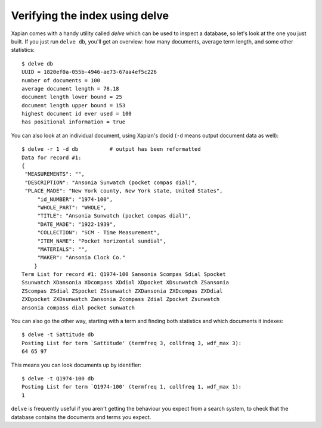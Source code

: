 Verifying the index using delve
-------------------------------

Xapian comes with a handy utility called `delve` which can be used to 
inspect a database, so let's look at the one you just built. If you just 
run ``delve db``, you'll get an overview: how many documents, average term 
length, and some other statistics::

    $ delve db
    UUID = 1820ef0a-055b-4946-ae73-67aa4ef5c226
    number of documents = 100
    average document length = 78.18
    document length lower bound = 25
    document length upper bound = 153
    highest document id ever used = 100
    has positional information = true

You can also look at an individual document, using Xapian's docid (``-d`` 
means output document data as well)::

    $ delve -r 1 -d db		# output has been reformatted
    Data for record #1:
    {
     "MEASUREMENTS": "", 
     "DESCRIPTION": "Ansonia Sunwatch (pocket compas dial)", 
     "PLACE_MADE": "New York county, New York state, United States", 
	 "id_NUMBER": "1974-100", 
	 "WHOLE_PART": "WHOLE", 
	 "TITLE": "Ansonia Sunwatch (pocket compas dial)", 
	 "DATE_MADE": "1922-1939", 
	 "COLLECTION": "SCM - Time Measurement", 
	 "ITEM_NAME": "Pocket horizontal sundial", 
	 "MATERIALS": "", 
	 "MAKER": "Ansonia Clock Co."
	}
    Term List for record #1: Q1974-100 Sansonia Scompas Sdial Spocket 
    Ssunwatch XDansonia XDcompass XDdial XDpocket XDsunwatch ZSansonia 
    ZScompas ZSdial ZSpocket ZSsunwatch ZXDansonia ZXDcompas ZXDdial 
    ZXDpocket ZXDsunwatch Zansonia Zcompass Zdial Zpocket Zsunwatch 
    ansonia compass dial pocket sunwatch

You can also go the other way, starting with a term and finding both 
statistics and which documents it indexes::

    $ delve -t Sattitude db
    Posting List for term `Sattitude' (termfreq 3, collfreq 3, wdf_max 3): 
    64 65 97

This means you can look documents up by identifier::

    $ delve -t Q1974-100 db
    Posting List for term `Q1974-100' (termfreq 1, collfreq 1, wdf_max 1): 
    1

``delve`` is frequently useful if you aren't getting the behaviour you
expect from a search system, to check that the database contains the
documents and terms you expect.
